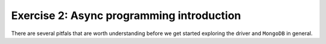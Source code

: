 Exercise 2: Async programming introduction
==========================================

There are several pitfals that are worth understanding before we get started
exploring the driver and ``MongoDB`` in general.
